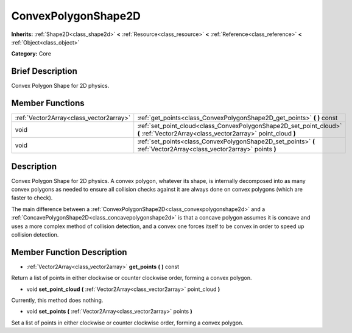 .. Generated automatically by doc/tools/makerst.py in Mole's source tree.
.. DO NOT EDIT THIS FILE, but the doc/base/classes.xml source instead.

.. _class_ConvexPolygonShape2D:

ConvexPolygonShape2D
====================

**Inherits:** :ref:`Shape2D<class_shape2d>` **<** :ref:`Resource<class_resource>` **<** :ref:`Reference<class_reference>` **<** :ref:`Object<class_object>`

**Category:** Core

Brief Description
-----------------

Convex Polygon Shape for 2D physics.

Member Functions
----------------

+------------------------------------------+--------------------------------------------------------------------------------------------------------------------------------------+
| :ref:`Vector2Array<class_vector2array>`  | :ref:`get_points<class_ConvexPolygonShape2D_get_points>`  **(** **)** const                                                          |
+------------------------------------------+--------------------------------------------------------------------------------------------------------------------------------------+
| void                                     | :ref:`set_point_cloud<class_ConvexPolygonShape2D_set_point_cloud>`  **(** :ref:`Vector2Array<class_vector2array>` point_cloud  **)** |
+------------------------------------------+--------------------------------------------------------------------------------------------------------------------------------------+
| void                                     | :ref:`set_points<class_ConvexPolygonShape2D_set_points>`  **(** :ref:`Vector2Array<class_vector2array>` points  **)**                |
+------------------------------------------+--------------------------------------------------------------------------------------------------------------------------------------+

Description
-----------

Convex Polygon Shape for 2D physics. A convex polygon, whatever its shape, is internally decomposed into as many convex polygons as needed to ensure all collision checks against it are always done on convex polygons (which are faster to check).

The main difference between a :ref:`ConvexPolygonShape2D<class_convexpolygonshape2d>` and a :ref:`ConcavePolygonShape2D<class_concavepolygonshape2d>` is that a concave polygon assumes it is concave and uses a more complex method of collision detection, and a convex one forces itself to be convex in order to speed up collision detection.

Member Function Description
---------------------------

.. _class_ConvexPolygonShape2D_get_points:

- :ref:`Vector2Array<class_vector2array>`  **get_points**  **(** **)** const

Return a list of points in either clockwise or counter clockwise order, forming a convex polygon.

.. _class_ConvexPolygonShape2D_set_point_cloud:

- void  **set_point_cloud**  **(** :ref:`Vector2Array<class_vector2array>` point_cloud  **)**

Currently, this method does nothing.

.. _class_ConvexPolygonShape2D_set_points:

- void  **set_points**  **(** :ref:`Vector2Array<class_vector2array>` points  **)**

Set a list of points in either clockwise or counter clockwise order, forming a convex polygon.



